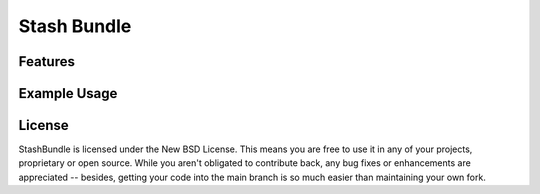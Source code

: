 .. _overview:

============
Stash Bundle
============

Features
========

Example Usage
=============

License
=======

StashBundle is licensed under the New BSD License. This means you are free to
use it in any of your projects, proprietary or open source. While you aren't
obligated to contribute back, any bug fixes or enhancements are appreciated --
besides, getting your code into the main branch is so much easier than
maintaining your own fork.
